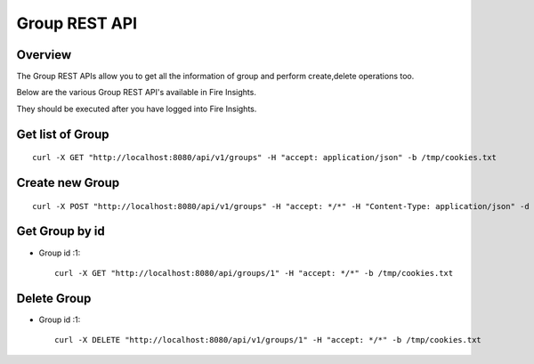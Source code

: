 Group REST API
==================

Overview
--------

The Group REST APIs allow you to get all the information of group and perform create,delete operations too.

Below are the various Group REST API's available in Fire Insights.

They should be executed after you have logged into Fire Insights.

Get list of Group
-----------------------------------

::

    curl -X GET "http://localhost:8080/api/v1/groups" -H "accept: application/json" -b /tmp/cookies.txt
  

Create new Group
---------------------

::

  curl -X POST "http://localhost:8080/api/v1/groups" -H "accept: */*" -H "Content-Type: application/json" -d "{ \"groupProperties\": [ { \"id\": 0, \"key\": \"key1\", \"value\": \"value1\" }, { \"id\": 0, \"key\": \"key2\", \"value\": \"value2\" } ], \"hdfsLocations\": \"\", \"id\": 0, \"name\": \"Analyst\", \"users\": [ \"admin\", \"test\" ]}"  -b /tmp/cookies.txt

Get Group by id
-------------------------

* Group id :1::

    curl -X GET "http://localhost:8080/api/groups/1" -H "accept: */*" -b /tmp/cookies.txt


Delete Group
-------------------------

* Group id :1::

    curl -X DELETE "http://localhost:8080/api/v1/groups/1" -H "accept: */*" -b /tmp/cookies.txt




